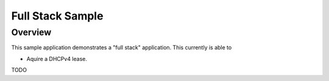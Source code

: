 .. _full-sample:

Full Stack Sample
#################

Overview
********

This sample application demonstrates a "full stack" application.  This
currently is able to

- Aquire a DHCPv4 lease.

TODO
